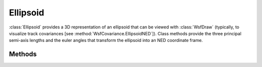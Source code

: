 .. ****************************************************************************
.. CUI
..
.. The Advanced Framework for Simulation, Integration, and Modeling (AFSIM)
..
.. The use, dissemination or disclosure of data in this file is subject to
.. limitation or restriction. See accompanying README and LICENSE for details.
.. ****************************************************************************

Ellipsoid
---------

.. class:: Ellipsoid

:class:`Ellipsoid` provides a 3D representation of an ellipsoid that can be viewed with :class:`WsfDraw` (typically, to visualize track covariances [see :method:`WsfCovariance.EllipsoidNED`]).  Class methods provide the three principal semi-axis lengths and the euler angles that transform the ellipsoid into an NED coordinate frame.

Methods
=======

.. method:: double SemiAxisForward()
   
   Return the semi-axis of the ellipsoid along the principal (non-rotated) x-axis.
   
.. method:: double SemiAxisSide()
   
   Return the semi-axis of the ellipsoid along the principal (non-rotated) y-axis.
   
.. method:: double SemiAxisUp()
   
   Return the semi-axis of the ellipsoid along the principal (non-rotated) z-axis.
   
.. method:: double OrientationRoll()
   
   Return the ellipsoid's NED-referenced roll angle.
   
.. method:: double OrientationPitch()
   
   Return the ellipsoid's NED-referenced pitch angle.
   
.. method:: double OrientationHeading()
   
   Return the ellipsoid's NED-referenced heading angle.
